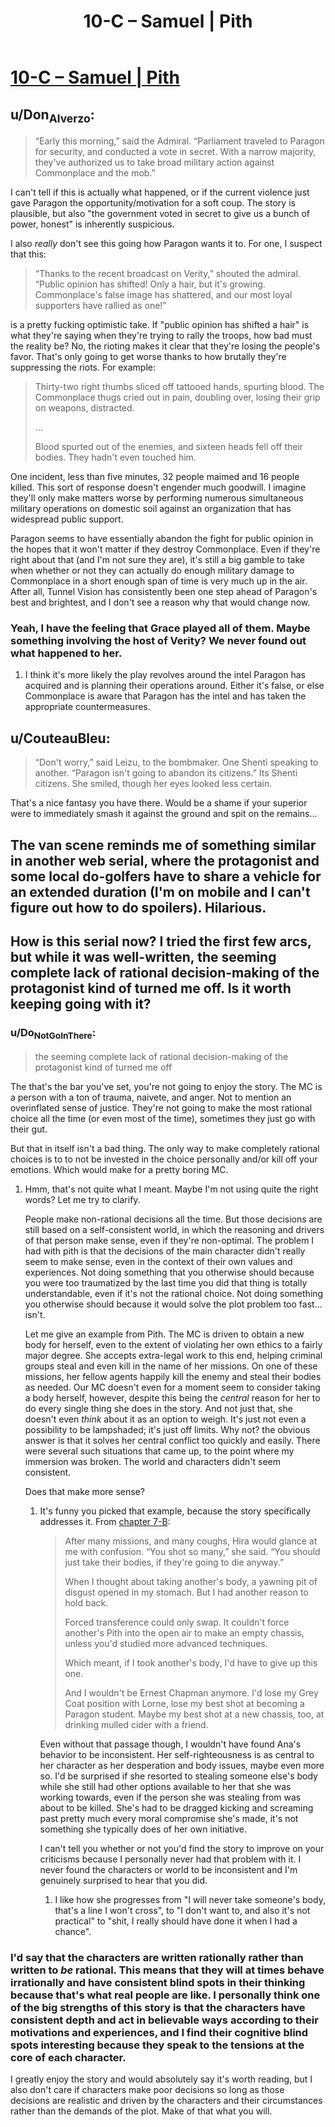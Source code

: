 #+TITLE: 10-C – Samuel | Pith

* [[https://pithserial.com/2020/10/26/10-c-samuel/][10-C – Samuel | Pith]]
:PROPERTIES:
:Author: Sgt_who
:Score: 30
:DateUnix: 1603763739.0
:DateShort: 2020-Oct-27
:END:

** u/Don_Alverzo:
#+begin_quote
  “Early this morning,” said the Admiral. “Parliament traveled to Paragon for security, and conducted a vote in secret. With a narrow majority, they've authorized us to take broad military action against Commonplace and the mob.”
#+end_quote

I can't tell if this is actually what happened, or if the current violence just gave Paragon the opportunity/motivation for a soft coup. The story is plausible, but also "the government voted in secret to give us a bunch of power, honest" is inherently suspicious.

I also /really/ don't see this going how Paragon wants it to. For one, I suspect that this:

#+begin_quote
  “Thanks to the recent broadcast on Verity,” shouted the admiral. “Public opinion has shifted! Only a hair, but it's growing. Commonplace's false image has shattered, and our most loyal supporters have rallied as one!”
#+end_quote

is a pretty fucking optimistic take. If "public opinion has shifted a hair" is what they're saying when they're trying to rally the troops, how bad must the reality be? No, the rioting makes it clear that they're losing the people's favor. That's only going to get worse thanks to how brutally they're suppressing the riots. For example:

#+begin_quote
  Thirty-two right thumbs sliced off tattooed hands, spurting blood. The Commonplace thugs cried out in pain, doubling over, losing their grip on weapons, distracted.

  ...

  Blood spurted out of the enemies, and sixteen heads fell off their bodies. They hadn't even touched him.
#+end_quote

One incident, less than five minutes, 32 people maimed and 16 people killed. This sort of response doesn't engender much goodwill. I imagine they'll only make matters worse by performing numerous simultaneous military operations on domestic soil against an organization that has widespread public support.

Paragon seems to have essentially abandon the fight for public opinion in the hopes that it won't matter if they destroy Commonplace. Even if they're right about that (and I'm not sure they are), it's still a big gamble to take when whether or not they can actually do enough military damage to Commonplace in a short enough span of time is very much up in the air. After all, Tunnel Vision has consistently been one step ahead of Paragon's best and brightest, and I don't see a reason why that would change now.
:PROPERTIES:
:Author: Don_Alverzo
:Score: 13
:DateUnix: 1603766940.0
:DateShort: 2020-Oct-27
:END:

*** Yeah, I have the feeling that Grace played all of them. Maybe something involving the host of Verity? We never found out what happened to her.
:PROPERTIES:
:Author: Do_Not_Go_In_There
:Score: 6
:DateUnix: 1603769162.0
:DateShort: 2020-Oct-27
:END:

**** I think it's more likely the play revolves around the intel Paragon has acquired and is planning their operations around. Either it's false, or else Commonplace is aware that Paragon has the intel and has taken the appropriate countermeasures.
:PROPERTIES:
:Author: Don_Alverzo
:Score: 6
:DateUnix: 1603769786.0
:DateShort: 2020-Oct-27
:END:


** u/CouteauBleu:
#+begin_quote
  “Don't worry,” said Leizu, to the bombmaker. One Shenti speaking to another. “Paragon isn't going to abandon its citizens.” Its Shenti citizens. She smiled, though her eyes looked less certain.
#+end_quote

That's a nice fantasy you have there. Would be a shame if your superior were to immediately smash it against the ground and spit on the remains...
:PROPERTIES:
:Author: CouteauBleu
:Score: 10
:DateUnix: 1603792223.0
:DateShort: 2020-Oct-27
:END:


** The van scene reminds me of something similar in another web serial, where the protagonist and some local do-golfers have to share a vehicle for an extended duration (I'm on mobile and I can't figure out how to do spoilers). Hilarious.
:PROPERTIES:
:Author: dapperAF
:Score: 5
:DateUnix: 1603768029.0
:DateShort: 2020-Oct-27
:END:


** How is this serial now? I tried the first few arcs, but while it was well-written, the seeming complete lack of rational decision-making of the protagonist kind of turned me off. Is it worth keeping going with it?
:PROPERTIES:
:Author: brocht
:Score: 1
:DateUnix: 1603768879.0
:DateShort: 2020-Oct-27
:END:

*** u/Do_Not_Go_In_There:
#+begin_quote
  the seeming complete lack of rational decision-making of the protagonist kind of turned me off
#+end_quote

The that's the bar you've set, you're not going to enjoy the story. The MC is a person with a ton of trauma, naivete, and anger. Not to mention an overinflated sense of justice. They're not going to make the most rational choice all the time (or even most of the time), sometimes they just go with their gut.

But that in itself isn't a bad thing. The only way to make completely rational choices is to to not be invested in the choice personally and/or kill off your emotions. Which would make for a pretty boring MC.
:PROPERTIES:
:Author: Do_Not_Go_In_There
:Score: 13
:DateUnix: 1603775165.0
:DateShort: 2020-Oct-27
:END:

**** Hmm, that's not quite what I meant. Maybe I'm not using quite the right words? Let me try to clarify.

People make non-rational decisions all the time. But those decisions are still based on a self-consistent world, in which the reasoning and drivers of that person make sense, even if they're non-optimal. The problem I had with pith is that the decisions of the main character didn't really seem to make sense, even in the context of their own values and experiences. Not doing something that you otherwise should because you were too traumatized by the last time you did that thing is totally understandable, even if it's not the rational choice. Not doing something you otherwise should because it would solve the plot problem too fast... isn't.

Let me give an example from Pith. The MC is driven to obtain a new body for herself, even to the extent of violating her own ethics to a fairly major degree. She accepts extra-legal work to this end, helping criminal groups steal and even kill in the name of her missions. On one of these missions, her fellow agents happily kill the enemy and steal their bodies as needed. Our MC doesn't even for a moment seem to consider taking a body herself, however, despite this being the /central/ reason for her to do every single thing she does in the story. And not just that, she doesn't even /think/ about it as an option to weigh. It's just not even a possibility to be lampshaded; it's just off limits. Why not? the obvious answer is that it solves her central conflict too quickly and easily. There were several such situations that came up, to the point where my immersion was broken. The world and characters didn't seem consistent.

Does that make more sense?
:PROPERTIES:
:Author: brocht
:Score: 1
:DateUnix: 1603776282.0
:DateShort: 2020-Oct-27
:END:

***** It's funny you picked that example, because the story specifically addresses it. From [[https://pithserial.com/2020/07/07/7-b-the-blue-charlatan/][chapter 7-B]]:

#+begin_quote
  After many missions, and many coughs, Hira would glance at me with confusion. “You shot so many,” she said. “You should just take their bodies, if they're going to die anyway.”

  When I thought about taking another's body, a yawning pit of disgust opened in my stomach. But I had another reason to hold back.

  Forced transference could only swap. It couldn't force another's Pith into the open air to make an empty chassis, unless you'd studied more advanced techniques.

  Which meant, if I took another's body, I'd have to give up this one.

  And I wouldn't be Ernest Chapman anymore. I'd lose my Grey Coat position with Lorne, lose my best shot at becoming a Paragon student. Maybe my best shot at a new chassis, too, at drinking mulled cider with a friend.
#+end_quote

Even without that passage though, I wouldn't have found Ana's behavior to be inconsistent. Her self-righteousness is as central to her character as her desperation and body issues, maybe even more so. I'd be surprised if she resorted to stealing someone else's body while she still had other options available to her that she was working towards, even if the person she was stealing from was about to be killed. She's had to be dragged kicking and screaming past pretty much every moral compromise she's made, it's not something she typically does of her own initiative.

I can't tell you whether or not you'd find the story to improve on your criticisms because I personally never had that problem with it. I never found the characters or world to be inconsistent and I'm genuinely surprised to hear that you did.
:PROPERTIES:
:Author: Don_Alverzo
:Score: 11
:DateUnix: 1603781241.0
:DateShort: 2020-Oct-27
:END:

****** I like how she progresses from "I will never take someone's body, that's a line I won't cross", to "I don't want to, and also it's not practical" to "shit, I really should have done it when I had a chance".
:PROPERTIES:
:Author: CouteauBleu
:Score: 9
:DateUnix: 1603792062.0
:DateShort: 2020-Oct-27
:END:


*** I'd say that the characters are written rationally rather than written to /be/ rational. This means that they will at times behave irrationally and have consistent blind spots in their thinking because that's what real people are like. I personally think one of the big strengths of this story is that the characters have consistent depth and act in believable ways according to their motivations and experiences, and I find their cognitive blind spots interesting because they speak to the tensions at the core of each character.

I greatly enjoy the story and would absolutely say it's worth reading, but I also don't care if characters make poor decisions so long as those decisions are realistic and driven by the characters and their circumstances rather than the demands of the plot. Make of that what you will.
:PROPERTIES:
:Author: Don_Alverzo
:Score: 11
:DateUnix: 1603770780.0
:DateShort: 2020-Oct-27
:END:
